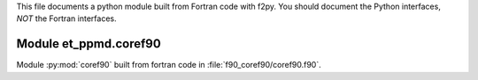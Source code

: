 This file documents a python module built from Fortran code with f2py.
You should document the Python interfaces, *NOT* the Fortran interfaces.

Module et_ppmd.coref90
*********************************************************************

Module :py:mod:`coref90` built from fortran code in :file:`f90_coref90/coref90.f90`.

.. function:: add(x,y,z)
   :module: et_ppmd.coref90

   Compute the sum of *x* and *y* and store the result in *z* (overwrite).

   :param x: 1D Numpy array with ``dtype=numpy.float64`` (input)
   :param y: 1D Numpy array with ``dtype=numpy.float64`` (input)
   :param z: 1D Numpy array with ``dtype=numpy.float64`` (output)
